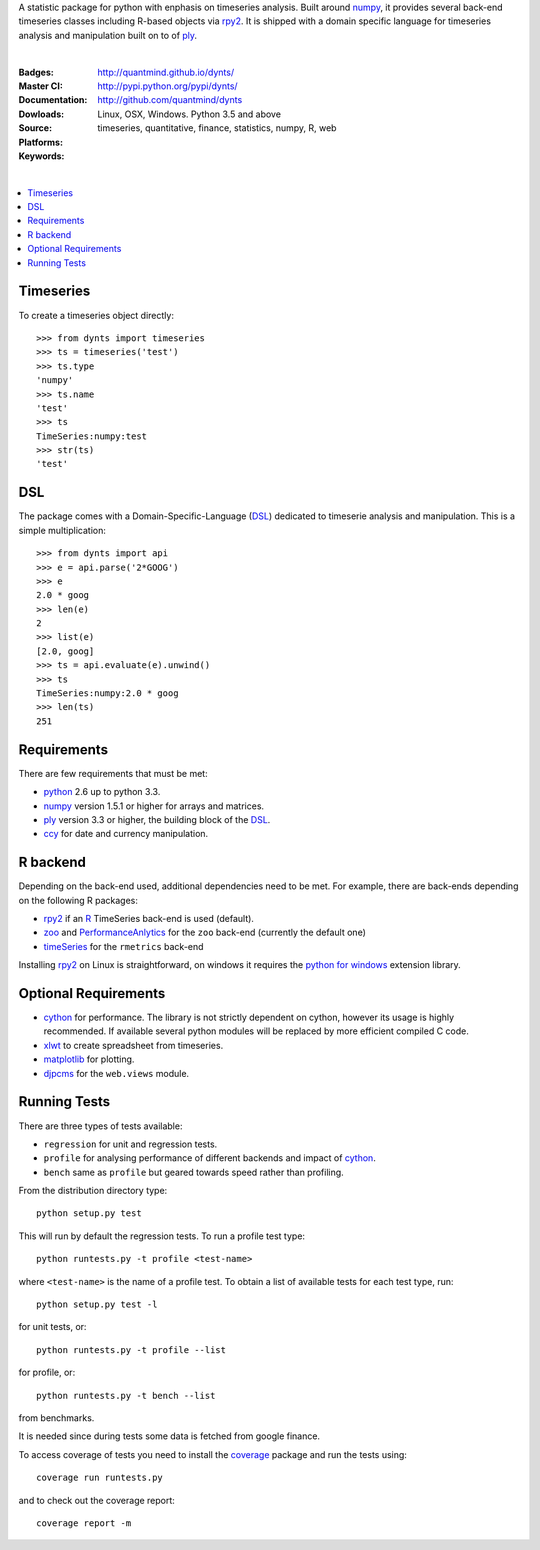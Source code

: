 A statistic package for python with enphasis on timeseries analysis.
Built around numpy_, it provides several back-end timeseries classes including R-based objects via rpy2_.
It is shipped with a domain specific language for timeseries analysis
and manipulation built on to of ply_.

|

:Badges: |license|  |pyversions| |status| |pypiversion|
:Master CI: |master-build| |coverage-master|
:Documentation: http://quantmind.github.io/dynts/
:Dowloads: http://pypi.python.org/pypi/dynts/
:Source: http://github.com/quantmind/dynts
:Platforms: Linux, OSX, Windows. Python 3.5 and above
:Keywords: timeseries, quantitative, finance, statistics, numpy, R, web

|

.. contents::
    :local:


Timeseries
========================

To create a timeseries object directly::

	>>> from dynts import timeseries
	>>> ts = timeseries('test')
	>>> ts.type
	'numpy'
	>>> ts.name
	'test'
	>>> ts
	TimeSeries:numpy:test
	>>> str(ts)
	'test'


DSL
=======
The package comes with a Domain-Specific-Language (DSL_) dedicated
to timeserie analysis and manipulation.
This is a simple multiplication::

	>>> from dynts import api
	>>> e = api.parse('2*GOOG')
	>>> e
	2.0 * goog
	>>> len(e)
	2
	>>> list(e)
	[2.0, goog]
	>>> ts = api.evaluate(e).unwind()
	>>> ts
	TimeSeries:numpy:2.0 * goog
	>>> len(ts)
	251


Requirements
=====================
There are few requirements that must be met:

* python_ 2.6 up to python 3.3.
* numpy_ version 1.5.1 or higher for arrays and matrices.
* ply_ version 3.3 or higher, the building block of the DSL_.
* ccy_ for date and currency manipulation.

R backend
===============================
Depending on the back-end used, additional dependencies need to be met.
For example, there are back-ends depending on the following R packages:

* rpy2_ if an R_ TimeSeries back-end is used (default).
* zoo_ and PerformanceAnlytics_ for the ``zoo`` back-end (currently the default one)
* timeSeries_ for the ``rmetrics`` back-end

Installing rpy2_ on Linux is straightforward, on windows it requires the
`python for windows`__ extension library.

Optional Requirements
===============================

* cython_ for performance. The library is not strictly dependent on cython, however its usage
  is highly recommended. If available several python modules will be replaced by more efficient compiled C code.
* xlwt_ to create spreadsheet from timeseries.
* matplotlib_ for plotting.
* djpcms_ for the ``web.views`` module.

__ http://sourceforge.net/projects/pywin32/files/


.. _running-tests:

Running Tests
=================
There are three types of tests available:

* ``regression`` for unit and regression tests.
* ``profile`` for analysing performance of different backends and impact of cython_.
* ``bench`` same as ``profile`` but geared towards speed rather than profiling.

From the distribution directory type::

	python setup.py test

This will run by default the regression tests. To run a profile test
type::

	python runtests.py -t profile <test-name>

where ``<test-name>`` is the name of a profile test.
To obtain a list of available tests for each test type, run::

	python setup.py test -l

for unit tests, or::

	python runtests.py -t profile --list

for profile, or::

	python runtests.py -t bench --list

from benchmarks.

It is needed since during tests some data is fetched from google finance.

To access coverage of tests you need to install the coverage_ package and run the tests using::

	coverage run runtests.py

and to check out the coverage report::

	coverage report -m



.. |pypiversion| image:: https://badge.fury.io/py/dynts.svg
    :target: https://pypi.python.org/pypi/dynts
.. |pyversions| image:: https://img.shields.io/pypi/pyversions/dynts.svg
  :target: https://pypi.python.org/pypi/dynts
.. |license| image:: https://img.shields.io/pypi/l/dynts.svg
  :target: https://pypi.python.org/pypi/dynts
.. |status| image:: https://img.shields.io/pypi/status/dynts.svg
  :target: https://pypi.python.org/pypi/dynts
.. |master-build| image:: https://travis-ci.org/quantmind/dynts.svg?branch=master
  :target: https://travis-ci.org/quantmind/dynts
.. |coverage-master| image:: https://coveralls.io/repos/github/quantmind/dynts/badge.svg?branch=master
  :target: https://coveralls.io/github/quantmind/dynts?branch=master
.. _numpy: http://numpy.scipy.org/
.. _ply: http://www.dabeaz.com/ply/
.. _rpy2: http://rpy.sourceforge.net/rpy2.html
.. _DSL: http://en.wikipedia.org/wiki/Domain-specific_language
.. _R: http://www.r-project.org/
.. _ccy: http://code.google.com/p/ccy/
.. _zoo: http://cran.r-project.org/web/packages/zoo/index.html
.. _PerformanceAnlytics: http://cran.r-project.org/web/packages/PerformanceAnalytics/index.html
.. _timeSeries: http://cran.r-project.org/web/packages/timeSeries/index.html
.. _Python: http://www.python.org/
.. _xlwt: http://pypi.python.org/pypi/xlwt
.. _matplotlib: http://matplotlib.sourceforge.net/
.. _djpcms: http://djpcms.com
.. _coverage: http://nedbatchelder.com/code/coverage/
.. _cython: http://www.cython.org/
.. _flot: http://code.google.com/p/flot/
.. _Sparklines: http://www.omnipotent.net/jquery.sparkline/
